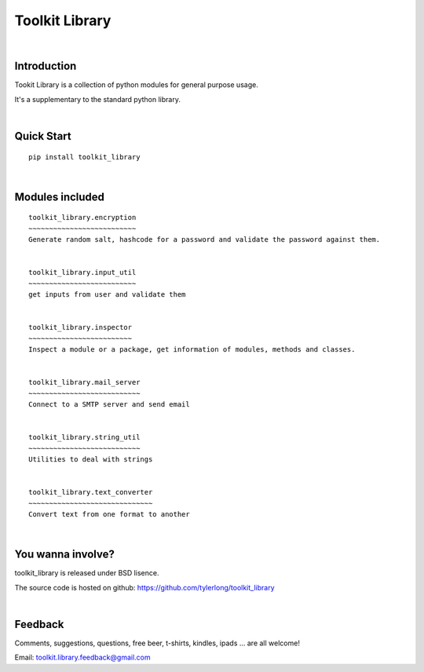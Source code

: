 ===============
Toolkit Library
===============


|

Introduction
************
Tookit Library is a collection of python modules for general purpose usage.

It's a supplementary to the standard python library.


|

Quick Start
***********

::

    pip install toolkit_library    


|

Modules included
****************

::


    toolkit_library.encryption
    ~~~~~~~~~~~~~~~~~~~~~~~~~~
    Generate random salt, hashcode for a password and validate the password against them.


    toolkit_library.input_util
    ~~~~~~~~~~~~~~~~~~~~~~~~~~
    get inputs from user and validate them 


    toolkit_library.inspector
    ~~~~~~~~~~~~~~~~~~~~~~~~~
    Inspect a module or a package, get information of modules, methods and classes.


    toolkit_library.mail_server
    ~~~~~~~~~~~~~~~~~~~~~~~~~~~
    Connect to a SMTP server and send email


    toolkit_library.string_util
    ~~~~~~~~~~~~~~~~~~~~~~~~~~~
    Utilities to deal with strings


    toolkit_library.text_converter
    ~~~~~~~~~~~~~~~~~~~~~~~~~~~~~~
    Convert text from one format to another              


|

You wanna involve? 
******************
toolkit_library is released under BSD lisence.

The source code is hosted on github: https://github.com/tylerlong/toolkit_library


|

Feedback
********
Comments, suggestions, questions, free beer, t-shirts, kindles, ipads ... are all welcome!

Email: toolkit.library.feedback@gmail.com
